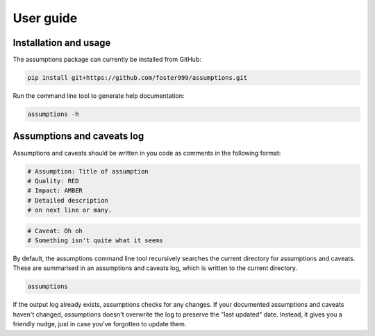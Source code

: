 User guide
==========

Installation and usage
----------------------

The assumptions package can currently be installed from GitHub:

.. code-block:: sh

    pip install git+https://github.com/foster999/assumptions.git

Run the command line tool to generate help documentation:

.. code-block:: sh

    assumptions -h


.. jupyter-execute::
    :hide-code:

    import subprocess

    print(subprocess.run(["assumptions", "-h"], capture_output=True).stdout.decode())


Assumptions and caveats log
---------------------------

Assumptions and caveats should be written in you code as comments in the following format:

.. code-block:: py

    # Assumption: Title of assumption
    # Quality: RED
    # Impact: AMBER
    # Detailed description
    # on next line or many.

.. code-block:: py

    # Caveat: Oh oh
    # Something isn't quite what it seems


By default, the assumptions command line tool recursively searches the current directory for assumptions and caveats. These are summarised in an assumptions and caveats log, which is written to the current directory.

.. code-block:: sh

    assumptions

.. jupyter-execute::
    :hide-code:

    import subprocess

    print(subprocess.run(["assumptions"], capture_output=True).stdout.decode())

If the output log already exists, assumptions checks for any changes. If your documented assumptions and caveats haven't changed, assumptions doesn't overwrite the log to preserve the "last updated" date. Instead, it gives you a friendly nudge, just in case you've forgotten to update them.
